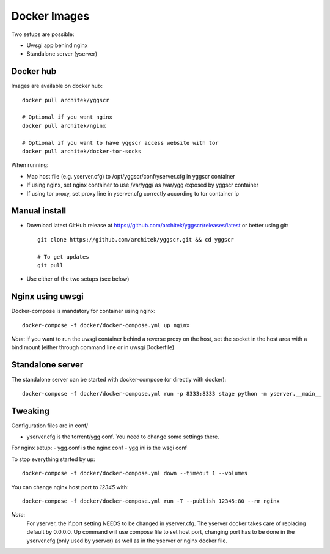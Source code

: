 Docker Images
-------------

Two setups are possible:

- Uwsgi app behind nginx
- Standalone server (yserver)

Docker hub
==========

Images are available on docker hub::

   docker pull architek/yggscr

   # Optional if you want nginx
   docker pull architek/nginx
   
   # Optional if you want to have yggscr access website with tor
   docker pull architek/docker-tor-socks

When running:

* Map host file (e.g. yserver.cfg) to /opt/yggscr/conf/yserver.cfg in yggscr container
* If using nginx, set nginx container to use /var/ygg/ as /var/ygg exposed by yggscr container
* If using tor proxy, set proxy line in yserver.cfg correctly according to tor container ip


Manual install
==============

- Download latest GitHub release at https://github.com/architek/yggscr/releases/latest or better using git::

   git clone https://github.com/architek/yggscr.git && cd yggscr

   # To get updates
   git pull

- Use either of the two setups (see below)


Nginx using uwsgi
=================

Docker-compose is mandatory for container using nginx::

   docker-compose -f docker/docker-compose.yml up nginx

*Note*: If you want to run the uwsgi container behind a reverse proxy on the host, set the socket in the host area with a bind mount (either through command line or in uwsgi Dockerfile)

Standalone server
=================

The standalone server can be started with docker-compose (or directly with docker)::

   docker-compose -f docker/docker-compose.yml run -p 8333:8333 stage python -m yserver.__main__

Tweaking
========

Configuration files are in conf/

- yserver.cfg is the torrent/ygg conf. You need to change some settings there.

For nginx setup:
- ygg.conf is the nginx conf
- ygg.ini is the wsgi conf


To stop everything started by up::

   docker-compose -f docker/docker-compose.yml down --timeout 1 --volumes

You can change nginx host port to *12345* with::

   docker-compose -f docker/docker-compose.yml run -T --publish 12345:80 --rm nginx

*Note*:
    For yserver, the if.port setting NEEDS to be changed in yserver.cfg.  The yserver docker takes care of replacing default by 0.0.0.0.
    Up command will use compose file to set host port, changing port has to be done in the yserver.cfg (only used by yserver) as well as in the yserver or nginx docker file.

